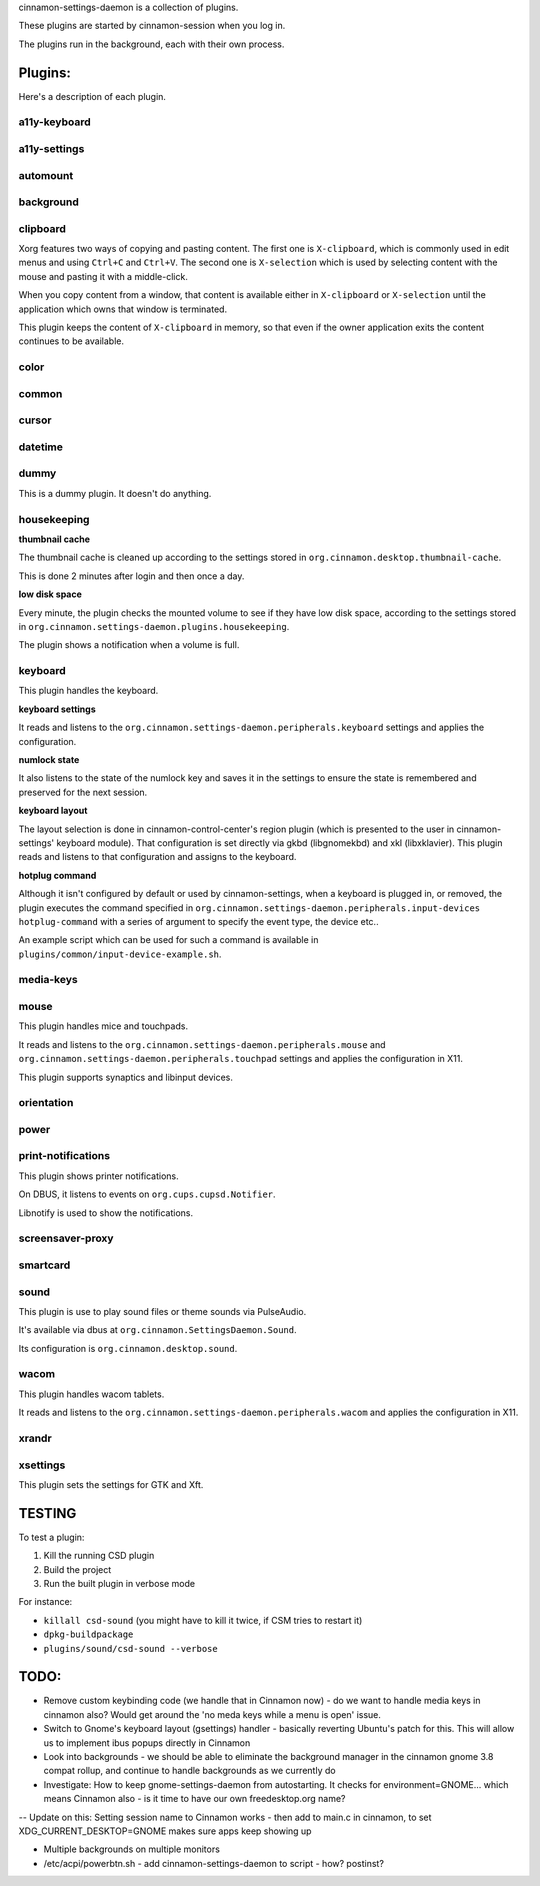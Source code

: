 cinnamon-settings-daemon is a collection of plugins.

These plugins are started by cinnamon-session when you log in.

The plugins run in the background, each with their own process.

Plugins:
========

Here's a description of each plugin.

a11y-keyboard
-------------

a11y-settings
-------------

automount
---------

background
----------

clipboard
---------

Xorg features two ways of copying and pasting content. The first one is ``X-clipboard``, which is commonly used in edit menus and using ``Ctrl+C`` and ``Ctrl+V``. The second one is ``X-selection`` which is used by selecting content with the mouse and pasting it with a middle-click.

When you copy content from a window, that content is available either in ``X-clipboard`` or ``X-selection`` until the application which owns that window is terminated.

This plugin keeps the content of ``X-clipboard`` in memory, so that even if the owner application exits the content continues to be available.

color
-----

common
------

cursor
------

datetime
--------

dummy
-----

This is a dummy plugin. It doesn't do anything.

housekeeping
------------

**thumbnail cache**

The thumbnail cache is cleaned up according to the settings stored in ``org.cinnamon.desktop.thumbnail-cache``.

This is done 2 minutes after login and then once a day.

**low disk space**

Every minute, the plugin checks the mounted volume to see if they have low disk space, according to the settings stored in ``org.cinnamon.settings-daemon.plugins.housekeeping``.

The plugin shows a notification when a volume is full.

keyboard
--------

This plugin handles the keyboard.

**keyboard settings**

It reads and listens to the ``org.cinnamon.settings-daemon.peripherals.keyboard`` settings and applies the configuration.

**numlock state**

It also listens to the state of the numlock key and saves it in the settings to ensure the state is remembered and preserved for the next session.

**keyboard layout**

The layout selection is done in cinnamon-control-center's region plugin (which is presented to the user in cinnamon-settings' keyboard module). That configuration is set directly via gkbd (libgnomekbd) and xkl (libxklavier). This plugin reads and listens to that configuration and assigns to the keyboard.

**hotplug command**

Although it isn't configured by default or used by cinnamon-settings, when a keyboard is plugged in, or removed, the plugin executes the command specified in ``org.cinnamon.settings-daemon.peripherals.input-devices hotplug-command`` with a series of argument to specify the event type, the device etc..

An example script which can be used for such a command is available in ``plugins/common/input-device-example.sh``.

media-keys
----------

mouse
-----

This plugin handles mice and touchpads.

It reads and listens to the ``org.cinnamon.settings-daemon.peripherals.mouse`` and ``org.cinnamon.settings-daemon.peripherals.touchpad`` settings and applies the configuration in X11.

This plugin supports synaptics and libinput devices.

orientation
-----------

power
-----

print-notifications
-------------------

This plugin shows printer notifications.

On DBUS, it listens to events on ``org.cups.cupsd.Notifier``.

Libnotify is used to show the notifications.

screensaver-proxy
-----------------

smartcard
---------

sound
-----

This plugin is use to play sound files or theme sounds via PulseAudio.

It's available via dbus at ``org.cinnamon.SettingsDaemon.Sound``.

Its configuration is ``org.cinnamon.desktop.sound``.

wacom
-----

This plugin handles wacom tablets.

It reads and listens to the ``org.cinnamon.settings-daemon.peripherals.wacom`` and applies the configuration in X11.

xrandr
------

xsettings
---------

This plugin sets the settings for GTK and Xft.

TESTING
=======

To test a plugin:

1. Kill the running CSD plugin
2. Build the project
3. Run the built plugin in verbose mode

For instance:

* ``killall csd-sound`` (you might have to kill it twice, if CSM tries to restart it)
* ``dpkg-buildpackage``
* ``plugins/sound/csd-sound --verbose``


TODO:
=====

- Remove custom keybinding code (we handle that in Cinnamon now) - do we want to handle media keys in cinnamon also?  Would get around the 'no meda keys while a menu is open' issue.
- Switch to Gnome's keyboard layout (gsettings) handler - basically reverting Ubuntu's patch for this.  This will allow us to implement ibus popups directly in Cinnamon
- Look into backgrounds - we should be able to eliminate the background manager in the cinnamon gnome 3.8 compat rollup, and continue to handle backgrounds as we currently do
- Investigate:  How to keep gnome-settings-daemon from autostarting.  It checks for environment=GNOME... which means Cinnamon also - is it time to have our own freedesktop.org name?

--  Update on this:  Setting session name to Cinnamon works - then add to main.c in cinnamon, to set XDG_CURRENT_DESKTOP=GNOME makes sure apps keep showing up

- Multiple backgrounds on multiple monitors

- /etc/acpi/powerbtn.sh   - add cinnamon-settings-daemon to script - how?  postinst?

